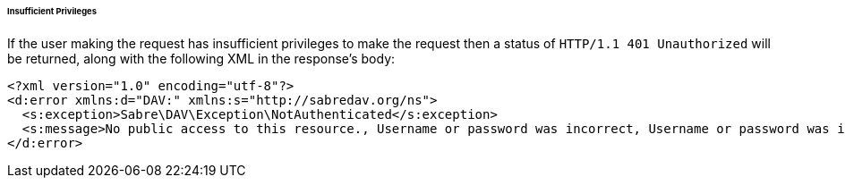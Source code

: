 ====== Insufficient Privileges

If the user making the request has insufficient privileges to make the request then a status of `HTTP/1.1 401 Unauthorized` will be returned, along with the following XML in the response’s body:

[source,xml]
....
<?xml version="1.0" encoding="utf-8"?>
<d:error xmlns:d="DAV:" xmlns:s="http://sabredav.org/ns">
  <s:exception>Sabre\DAV\Exception\NotAuthenticated</s:exception>
  <s:message>No public access to this resource., Username or password was incorrect, Username or password was incorrect</s:message>
</d:error>
....
